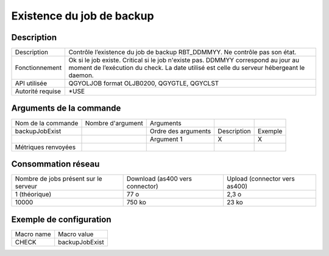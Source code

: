 .. _backupJobExist:

**************************
Existence du job de backup
**************************

Description
^^^^^^^^^^^

+------------------+-------------------------------------------------------------------------------------------------------------------------+
| Description      | Contrôle l’existence du job de backup RBT_DDMMYY. Ne contrôle pas son état.                                             |
+------------------+-------------------------------------------------------------------------------------------------------------------------+
| Fonctionnement   | Ok si le job existe.                                                                                                    |
|                  | Critical si le job n'existe pas.                                                                                        |
|                  | DDMMYY correspond au jour au moment de l’exécution du check. La date utilisé est celle du serveur hébergeant le daemon. |
+------------------+-------------------------------------------------------------------------------------------------------------------------+
| API utilisée     | QGYOLJOB format OLJB0200, QGYGTLE, QGYCLST                                                                              |
+------------------+-------------------------------------------------------------------------------------------------------------------------+
| Autorité requise | *USE                                                                                                                    |
+------------------+-------------------------------------------------------------------------------------------------------------------------+

Arguments de la commande
^^^^^^^^^^^^^^^^^^^^^^^^

+---------------------+-------------------+---------------------+-------------+---------+
| Nom de la commande  | Nombre d'argument | Arguments           |             |         |
+---------------------+-------------------+---------------------+-------------+---------+
| backupJobExist      |                   | Ordre des arguments | Description | Exemple |
+---------------------+-------------------+---------------------+-------------+---------+
|                     |                   | Argument 1          | X           | X       |
+---------------------+-------------------+---------------------+-------------+---------+
| Métriques renvoyées |                   |                     |             |         |
+---------------------+-------------------+---------------------+-------------+---------+

Consommation réseau
^^^^^^^^^^^^^^^^^^^

+---------------------------------------+---------------------------------+-------------------------------+
| Nombre de jobs présent sur le serveur | Download (as400 vers connector) | Upload (connector vers as400) |
+---------------------------------------+---------------------------------+-------------------------------+
| 1 (théorique)                         | 77 o                            | 2,3 o                         |
+---------------------------------------+---------------------------------+-------------------------------+
| 10000                                 | 750 ko                          | 23 ko                         |
+---------------------------------------+---------------------------------+-------------------------------+

Exemple de configuration
^^^^^^^^^^^^^^^^^^^^^^^^

+------------+----------------+
| Macro name | Macro value    |
+------------+----------------+
| CHECK      | backupJobExist |
+------------+----------------+
